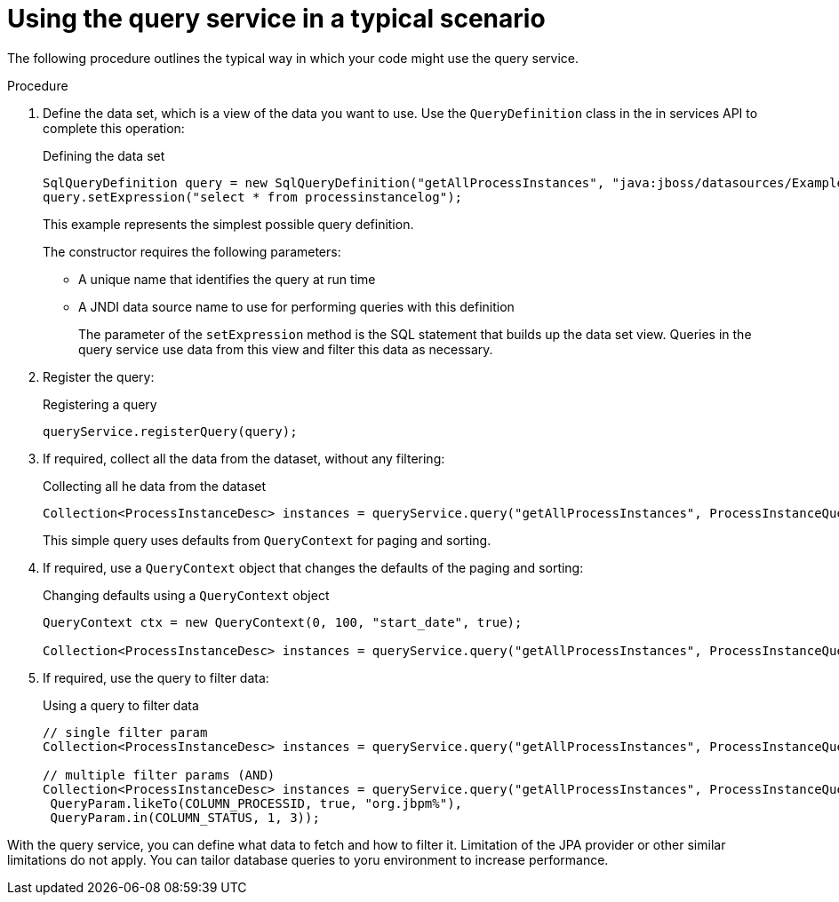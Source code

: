 [id='service-query-using-proc_{context}']
= Using the query service in a typical scenario

The following procedure outlines the typical way in which your code might use the query service.

.Procedure

. Define the data set, which is a view of the data you want to use. Use the `QueryDefinition` class in the in services API to complete this operation:
+
.Defining the data set
[source,java]
----
SqlQueryDefinition query = new SqlQueryDefinition("getAllProcessInstances", "java:jboss/datasources/ExampleDS");
query.setExpression("select * from processinstancelog");
----
+
This example represents the simplest possible query definition.
+
The constructor requires the following parameters:
+
** A unique name that identifies the query at run time
** A JNDI data source name to use for performing queries with this definition
+
The parameter of the `setExpression` method is the SQL statement that builds up the data set view. Queries in the query service use data from this view and filter this data as necessary.
+
. Register the query:
+
.Registering a query
[source,java]
----
queryService.registerQuery(query);
----
+
. If required, collect all the data from the dataset, without any filtering:
+
.Collecting all he data from the dataset
[source,java]
----
Collection<ProcessInstanceDesc> instances = queryService.query("getAllProcessInstances", ProcessInstanceQueryMapper.get(), new QueryContext());
----
+
This simple query uses defaults from `QueryContext` for paging and sorting.
+
. If required, use a `QueryContext` object that changes the defaults of the paging and sorting:
+
.Changing defaults using a `QueryContext` object
[source,java]
----
QueryContext ctx = new QueryContext(0, 100, "start_date", true);
         
Collection<ProcessInstanceDesc> instances = queryService.query("getAllProcessInstances", ProcessInstanceQueryMapper.get(), ctx);
----
+
. If required, use the query to filter data:
+
.Using a query to filter data
[source,java]
----
// single filter param
Collection<ProcessInstanceDesc> instances = queryService.query("getAllProcessInstances", ProcessInstanceQueryMapper.get(), new QueryContext(), QueryParam.likeTo(COLUMN_PROCESSID, true, "org.jbpm%"));
 
// multiple filter params (AND)
Collection<ProcessInstanceDesc> instances = queryService.query("getAllProcessInstances", ProcessInstanceQueryMapper.get(), new QueryContext(),
 QueryParam.likeTo(COLUMN_PROCESSID, true, "org.jbpm%"),
 QueryParam.in(COLUMN_STATUS, 1, 3));
----

With the query service, you can define what data to fetch and how to filter it. Limitation of the JPA provider or other similar limitations do not apply. You can tailor database queries to yoru environment to increase performance.

ifdef::DROOLS,JBPM,OP[]
Further examples can be found http://mswiderski.blogspot.com/2016/01/advanced-queries-in-jbpm-64.html[here].
endif::DROOLS,JBPM,OP[]
